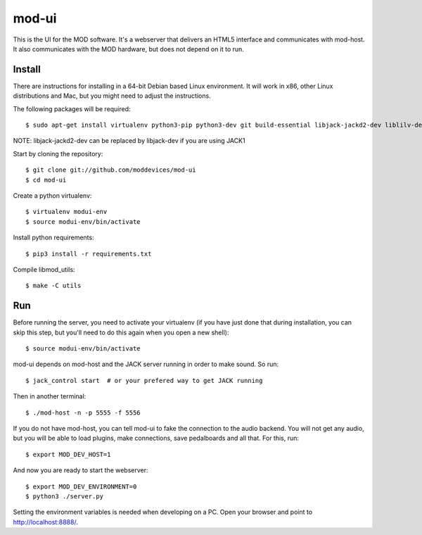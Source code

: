mod-ui
======

This is the UI for the MOD software. It's a webserver that delivers an HTML5 interface and communicates with mod-host.
It also communicates with the MOD hardware, but does not depend on it to run.

Install
-------

There are instructions for installing in a 64-bit Debian based Linux environment.
It will work in x86, other Linux distributions and Mac, but you might need to adjust the instructions.

The following packages will be required::

    $ sudo apt-get install virtualenv python3-pip python3-dev git build-essential libjack-jackd2-dev liblilv-dev

NOTE: libjack-jackd2-dev can be replaced by libjack-dev if you are using JACK1

Start by cloning the repository::

    $ git clone git://github.com/moddevices/mod-ui
    $ cd mod-ui

Create a python virtualenv::

    $ virtualenv modui-env
    $ source modui-env/bin/activate

Install python requirements::

    $ pip3 install -r requirements.txt

Compile libmod_utils::

    $ make -C utils

Run
---

Before running the server, you need to activate your virtualenv
(if you have just done that during installation, you can skip this step, but you'll need to do this again when you open a new shell)::

    $ source modui-env/bin/activate

mod-ui depends on mod-host and the JACK server running in order to make sound. So run::

    $ jack_control start  # or your prefered way to get JACK running
 
Then in another terminal::

    $ ./mod-host -n -p 5555 -f 5556

If you do not have mod-host, you can tell mod-ui to fake the connection to the audio backend.
You will not get any audio, but you will be able to load plugins, make connections, save pedalboards and all that. For this, run::

    $ export MOD_DEV_HOST=1

And now you are ready to start the webserver::

    $ export MOD_DEV_ENVIRONMENT=0
    $ python3 ./server.py

Setting the environment variables is needed when developing on a PC.
Open your browser and point to http://localhost:8888/.
